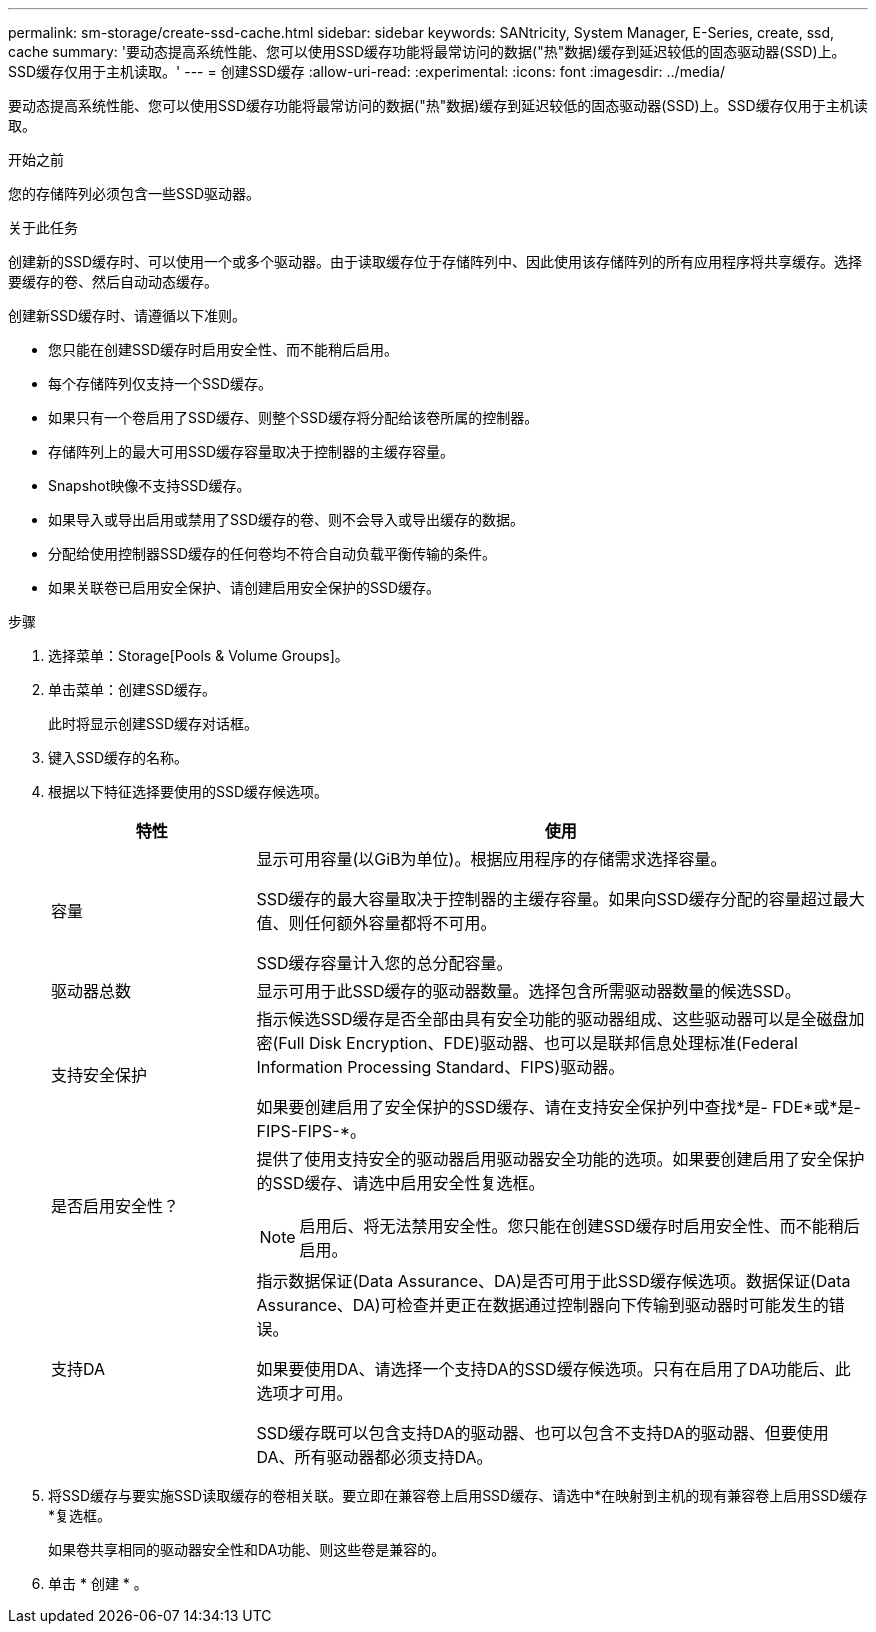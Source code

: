 ---
permalink: sm-storage/create-ssd-cache.html 
sidebar: sidebar 
keywords: SANtricity, System Manager, E-Series, create, ssd, cache 
summary: '要动态提高系统性能、您可以使用SSD缓存功能将最常访问的数据("热"数据)缓存到延迟较低的固态驱动器(SSD)上。SSD缓存仅用于主机读取。' 
---
= 创建SSD缓存
:allow-uri-read: 
:experimental: 
:icons: font
:imagesdir: ../media/


[role="lead"]
要动态提高系统性能、您可以使用SSD缓存功能将最常访问的数据("热"数据)缓存到延迟较低的固态驱动器(SSD)上。SSD缓存仅用于主机读取。

.开始之前
您的存储阵列必须包含一些SSD驱动器。

.关于此任务
创建新的SSD缓存时、可以使用一个或多个驱动器。由于读取缓存位于存储阵列中、因此使用该存储阵列的所有应用程序将共享缓存。选择要缓存的卷、然后自动动态缓存。

创建新SSD缓存时、请遵循以下准则。

* 您只能在创建SSD缓存时启用安全性、而不能稍后启用。
* 每个存储阵列仅支持一个SSD缓存。
* 如果只有一个卷启用了SSD缓存、则整个SSD缓存将分配给该卷所属的控制器。
* 存储阵列上的最大可用SSD缓存容量取决于控制器的主缓存容量。
* Snapshot映像不支持SSD缓存。
* 如果导入或导出启用或禁用了SSD缓存的卷、则不会导入或导出缓存的数据。
* 分配给使用控制器SSD缓存的任何卷均不符合自动负载平衡传输的条件。
* 如果关联卷已启用安全保护、请创建启用安全保护的SSD缓存。


.步骤
. 选择菜单：Storage[Pools & Volume Groups]。
. 单击菜单：创建SSD缓存。
+
此时将显示创建SSD缓存对话框。

. 键入SSD缓存的名称。
. 根据以下特征选择要使用的SSD缓存候选项。
+
[cols="25h,~"]
|===
| 特性 | 使用 


 a| 
容量
 a| 
显示可用容量(以GiB为单位)。根据应用程序的存储需求选择容量。

SSD缓存的最大容量取决于控制器的主缓存容量。如果向SSD缓存分配的容量超过最大值、则任何额外容量都将不可用。

SSD缓存容量计入您的总分配容量。



 a| 
驱动器总数
 a| 
显示可用于此SSD缓存的驱动器数量。选择包含所需驱动器数量的候选SSD。



 a| 
支持安全保护
 a| 
指示候选SSD缓存是否全部由具有安全功能的驱动器组成、这些驱动器可以是全磁盘加密(Full Disk Encryption、FDE)驱动器、也可以是联邦信息处理标准(Federal Information Processing Standard、FIPS)驱动器。

如果要创建启用了安全保护的SSD缓存、请在支持安全保护列中查找*是- FDE*或*是- FIPS-FIPS-*。



 a| 
是否启用安全性？
 a| 
提供了使用支持安全的驱动器启用驱动器安全功能的选项。如果要创建启用了安全保护的SSD缓存、请选中启用安全性复选框。

[NOTE]
====
启用后、将无法禁用安全性。您只能在创建SSD缓存时启用安全性、而不能稍后启用。

====


 a| 
支持DA
 a| 
指示数据保证(Data Assurance、DA)是否可用于此SSD缓存候选项。数据保证(Data Assurance、DA)可检查并更正在数据通过控制器向下传输到驱动器时可能发生的错误。

如果要使用DA、请选择一个支持DA的SSD缓存候选项。只有在启用了DA功能后、此选项才可用。

SSD缓存既可以包含支持DA的驱动器、也可以包含不支持DA的驱动器、但要使用DA、所有驱动器都必须支持DA。

|===
. 将SSD缓存与要实施SSD读取缓存的卷相关联。要立即在兼容卷上启用SSD缓存、请选中*在映射到主机的现有兼容卷上启用SSD缓存*复选框。
+
如果卷共享相同的驱动器安全性和DA功能、则这些卷是兼容的。

. 单击 * 创建 * 。

